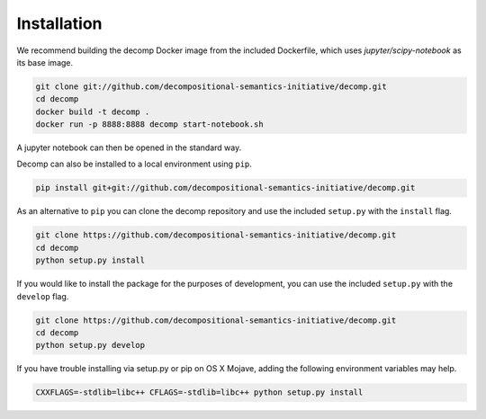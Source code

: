 .. _install:

============
Installation
============

We recommend building the decomp Docker image from the included
Dockerfile, which uses `jupyter/scipy-notebook` as its base image.

.. code-block:: bash

   git clone git://github.com/decompositional-semantics-initiative/decomp.git
   cd decomp
   docker build -t decomp .
   docker run -p 8888:8888 decomp start-notebook.sh


A jupyter notebook can then be opened in the standard way.

Decomp can also be installed to a local environment using ``pip``.

.. code-block:: bash

   pip install git+git://github.com/decompositional-semantics-initiative/decomp.git


As an alternative to ``pip`` you can clone the decomp repository and use the included ``setup.py`` with the ``install`` flag.

.. code-block:: bash

   git clone https://github.com/decompositional-semantics-initiative/decomp.git
   cd decomp
   python setup.py install


If you would like to install the package for the purposes of development, you can use the included ``setup.py`` with the ``develop`` flag.

.. code-block:: bash

   git clone https://github.com/decompositional-semantics-initiative/decomp.git
   cd decomp
   python setup.py develop


If you have trouble installing via setup.py or pip on OS X Mojave, adding the following environment variables may help.

.. code-block:: bash 

    CXXFLAGS=-stdlib=libc++ CFLAGS=-stdlib=libc++ python setup.py install



